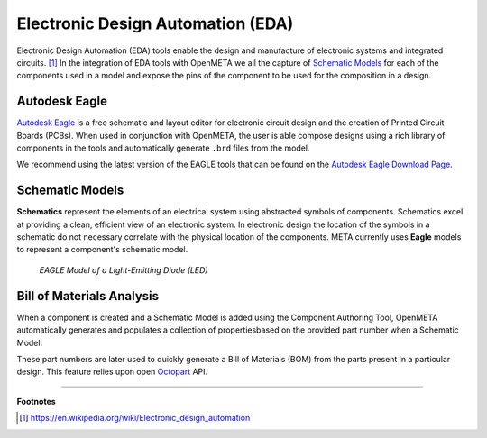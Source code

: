 .. _eda:

Electronic Design Automation (EDA)
===================================

Electronic Design Automation (EDA) tools enable the design and manufacture of
electronic systems and integrated circuits. [1]_ In the integration of EDA tools
with OpenMETA we all the capture of `Schematic Models`_ for each of the
components used in a model and expose the pins of the component to be used
for the composition in a design.

Autodesk Eagle
~~~~~~~~~~~~~~

`Autodesk Eagle <https://www.autodesk.com/products/eagle/overview>`_ is a free
schematic and layout editor for electronic circuit design and the creation of
Printed Circuit Boards (PCBs). When used in conjunction with OpenMETA, the user
is able compose designs using a rich library of components in the tools and
automatically generate ``.brd`` files from the model.

We recommend using the latest version of the EAGLE tools that can
be found on the `Autodesk Eagle Download Page
<https://www.autodesk.com/products/eagle/free-download>`_.

Schematic Models
~~~~~~~~~~~~~~~~

**Schematics** represent the elements of an electrical system using
abstracted symbols of components. Schematics excel at providing a clean,
efficient view of an electronic system. In electronic design the
location of the symbols in a schematic do not necessary correlate with
the physical location of the components. META currently uses **Eagle**
models to represent a component's schematic model.

.. figure:: images/01-eagle-model-of-diode.png
   :alt: Diode Model in EAGLE

   *EAGLE Model of a Light-Emitting Diode (LED)*

Bill of Materials Analysis
~~~~~~~~~~~~~~~~~~~~~~~~~~

When a component is created and a Schematic Model is added using the
Component Authoring Tool, OpenMETA automatically generates and populates a
collection of propertiesbased on the provided part number when a Schematic
Model.

These part numbers are later used to quickly generate a Bill of Materials
(BOM) from the parts present in a particular design. This feature relies upon
open `Octopart <https://octopart.com/>`_ API.

------

**Footnotes**

.. [1] `<https://en.wikipedia.org/wiki/Electronic_design_automation>`_
